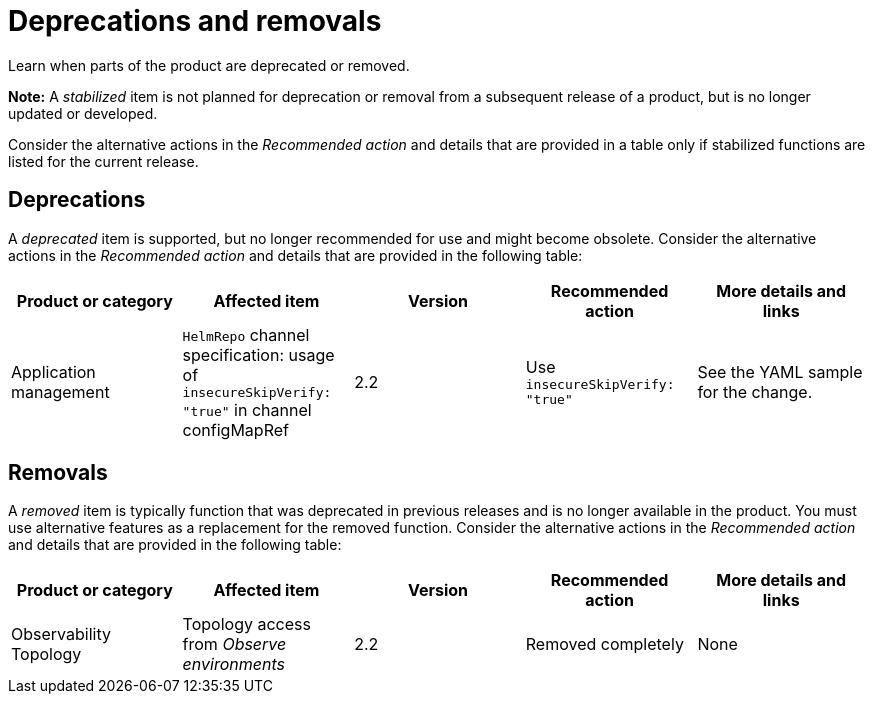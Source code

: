 
[#deprecations-removals]
= Deprecations and removals

Learn when parts of the product are deprecated or removed.

*Note:* A _stabilized_ item is not planned for deprecation or removal from a subsequent release of a product, but is no longer updated or developed. 

Consider the alternative actions in the _Recommended action_ and details that are provided in a table only if stabilized functions are listed for the current release.

[#deprecations]
== Deprecations

A _deprecated_ item is supported, but no longer recommended for use and might become obsolete. Consider the alternative actions in the _Recommended action_ and details that are provided in the following table:

|===
|Product or category | Affected item | Version | Recommended action | More details and links

| Application management
| `HelmRepo` channel specification: usage of `insecureSkipVerify: "true"` in channel configMapRef
| 2.2
| Use `insecureSkipVerify: "true"`
| See the YAML sample for the change.

|===

[#removals]
== Removals

A _removed_ item is typically function that was deprecated in previous releases and is no longer available in the product. You must use alternative features as a replacement for the removed function. Consider the alternative actions in the _Recommended action_ and details that are provided in the following table:

|===
|Product or category | Affected item | Version | Recommended action | More details and links

| Observability Topology
| Topology access from _Observe environments_
| 2.2
| Removed completely
| None
| Topology is located in _Application management_ and no longer in the Observability console.
|===